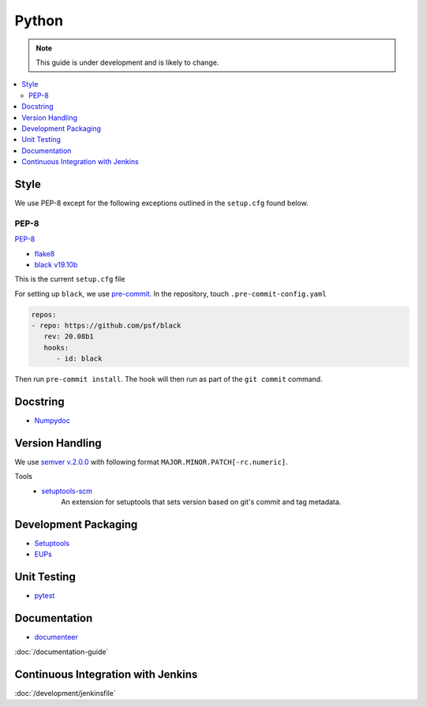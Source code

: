 ######
Python
######

.. note::
    This guide is under development and is likely to change.

.. contents::
    :local:

Style
=====

We use PEP-8 except for the following exceptions outlined in the ``setup.cfg`` found below.

PEP-8
-----

`PEP-8 <https://www.python.org/dev/peps/pep-0008/>`_

* `flake8 <https://flake8.pycqa.org/en/latest/>`_
* `black v19.10b <https://black.readthedocs.io/en/stable/>`_

This is the current ``setup.cfg`` file

.. code-block:: python
   :caption: setup.cfg

   [aliases]
   test=pytest

   [flake8]
   max-line-length = 110
   max-doc-length = 79
   ignore = E133, E203, E226, E228, N802, N803, N806, N812, N813, N815, N816, W503
   exclude =
   doc,
   __init__.py,
   tests/.tests

   [tool:pytest]
   addopts = --flake8 --black
   flake8-ignore = E133 E203 E226 E228 N802 N803 N806 N812 N813 N815 N816 W503

   [metadata]
   version = attr: setuptools_scm.get_version

For setting up ``black``, we use `pre-commit <https://pre-commit.com>`_.
In the repository, touch ``.pre-commit-config.yaml``

.. code::

   repos:
   - repo: https://github.com/psf/black
      rev: 20.08b1
      hooks:
         - id: black

Then run ``pre-commit install``.
The hook will then run as part of the ``git commit`` command.


Docstring
=========

* `Numpydoc <https://numpydoc.readthedocs.io>`_

Version Handling
================
We use `semver v.2.0.0 <https://semver.org/spec/v2.0.0.html>`_ with following format ``MAJOR.MINOR.PATCH[-rc.numeric]``.

Tools
   -  `setuptools-scm <https://pypi.org/project/setuptools-scm>`_
        An extension for setuptools that sets version based on git's commit and tag metadata.

Development Packaging
=====================

* `Setuptools <setuptools.readthedocs.io>`_
* `EUPs <https://github.com/RobertLuptonTheGood/eups>`_

.. code-block:: python
   :caption: setup.py

   import setuptools
   import pathlib
   import os
   import sys

   setup_reqs = ["setuptools_scm"]
   install_reqs = []
   test_reqs = [
      "pytest",
      "pytest-flake8",
      "pytest-coverage",
      "asynctest",
      "black == 20.08b1",
   ]
   dev_requires = install_reqs + test_reqs + ["documenteer[pipelines]"]
   scm_version_template = """# Generated by setuptools_scm
   __all__ = ["__version__"]
   __version__ = "{version}"
   """
   tools_path = pathlib.PurePath(setuptools.__path__[0])
   base_prefix = pathlib.PurePath(sys.base_prefix)
   data_files_path = tools_path.relative_to(base_prefix).parents[1]

   setuptools.setup(
      name="ts-{csc-name}",
      use_scm_version={
         "write_to": "python/lsst/ts/{csc-name}/version.py",
         "write_to_template": scm_version_template,
      },
      setup_requires=setup_reqs,
      install_requires=install_reqs,
      extras_require={"dev": setup_reqs + install_reqs + test_reqs + dev_requires},
      packages=setuptools.find_namespace_packages(where="python"),
      package_dir={"": "python"},
      package_data={"": ["*.rst", "*.yaml"]},
      data_files=[(os.path.join(data_files_path, "schema"), ["schema/CBP.yaml"])],
      scripts=["bin/run_cbp.py", "bin/run_cbp_simulator.sh"],
      license="GPL",
      project_urls={
         "Bug Tracker": "https://jira.lsstcorp.org/secure/Dashboard.jspa",
         "Source Code": "https://github.com/lsst-ts/ts_{csc_name}",
      },
   )

Unit Testing
============

* `pytest <https://pytest.org>`_

Documentation
=============

* `documenteer <https://documenteer.lsst.io>`_

:doc:`/documentation-guide`

Continuous Integration with Jenkins
===================================

:doc:`/development/jenkinsfile`

